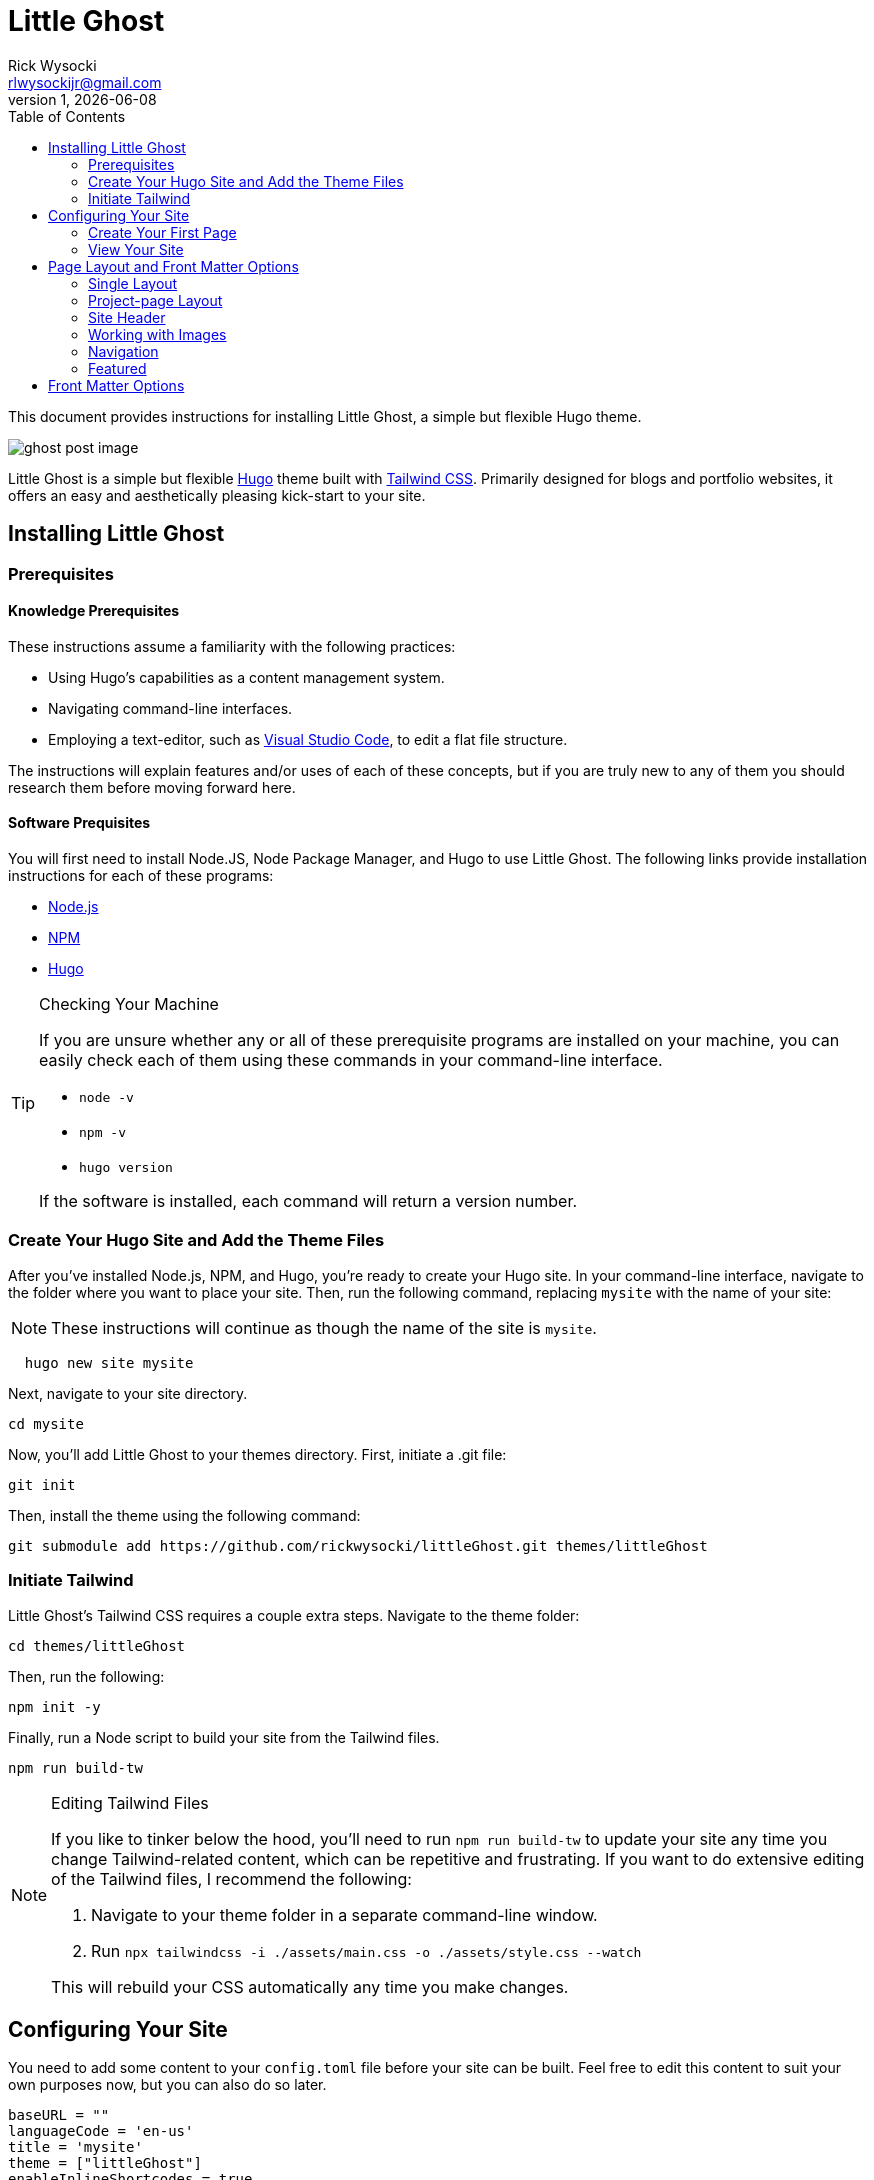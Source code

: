 = Little Ghost
Rick Wysocki <rlwysockijr@gmail.com>
1, {docdate}
:description: This document provides instructions for installing Little Ghost, a simple but flexible Hugo theme.
:keywords: hugo
:imagesdir: assets/images
:toc:
ifdef::env-github[]
:toc-placement!:
:tip-caption: :bulb:
:note-caption: :information_source:
:important-caption: :heavy_exclamation_mark:
:caution-caption: :fire:
:warning-caption: :warning:
endif::[]

{description}

image::ghost-post-image.png[]

Little Ghost is a simple but flexible https://gohugo.io[Hugo] theme built with https://tailwindcss.com[Tailwind CSS]. Primarily designed for blogs and portfolio websites, it offers an easy and aesthetically pleasing kick-start to your site.

ifdef::env-github[]
toc::[]
endif::[]

== Installing Little Ghost

=== Prerequisites

==== Knowledge Prerequisites

These instructions assume a familiarity with the following practices:

* Using Hugo's capabilities as a content management system.
* Navigating command-line interfaces.
* Employing a text-editor, such as https://code.visualstudio.com/[Visual Studio Code], to edit a flat file structure.

The instructions will explain features and/or uses of each of these concepts, but if you are truly new to any of them you should research them before moving forward here.

==== Software Prequisites

You will first need to install Node.JS, Node Package Manager, and Hugo to use Little Ghost. The following links provide installation instructions for each of these programs:

- https://nodejs.org/en[Node.js]
- https://docs.npmjs.com/downloading-and-installing-node-js-and-npm[NPM]
- https://gohugo.io/installation/[Hugo]

[TIP]
.Checking Your Machine
====
If you are unsure whether any or all of these prerequisite programs are installed on your machine, you can easily check each of them using these commands in your command-line interface.

* ```node -v```
* ```npm -v```
* ```hugo version```

If the software is installed, each command will return a version number.
====

=== Create Your Hugo Site and Add the Theme Files

After you've installed Node.js, NPM, and Hugo, you're ready to create your Hugo site. In your command-line interface, navigate to the folder where you want to place your site. Then, run the following command, replacing ```mysite``` with the name of your site:

NOTE: These instructions will continue as though the name of the site is ```mysite```. 

```
  hugo new site mysite
```

Next, navigate to your site directory.

```
cd mysite
```

Now, you'll add Little Ghost to your themes directory. First, initiate a .git file:

```
git init
```

Then, install the theme using the following command:

```
git submodule add https://github.com/rickwysocki/littleGhost.git themes/littleGhost
```

=== Initiate Tailwind

Little Ghost's Tailwind CSS requires a couple extra steps. Navigate to the theme folder:

```
cd themes/littleGhost
```

Then, run the following:

```
npm init -y
```

Finally, run a Node script to build your site from the Tailwind files. 

```
npm run build-tw
```

[NOTE]
.Editing Tailwind Files
====
If you like to tinker below the hood, you'll need to run ```npm run build-tw``` to update your site any time you change Tailwind-related content, which can be repetitive and frustrating. If you want to do extensive editing of the Tailwind files, I recommend the following:

1. Navigate to your theme folder in a separate command-line window.
2. Run ```npx tailwindcss -i ./assets/main.css -o ./assets/style.css --watch```

This will rebuild your CSS automatically any time you make changes.
====

== Configuring Your Site

You need to add some content to your ```config.toml``` file before your site can be built. Feel free to edit this content to suit your own purposes now, but you can also do so later.


[source, yaml]
----
baseURL = ""
languageCode = 'en-us'
title = 'mysite'
theme = ["littleGhost"]
enableInlineShortcodes = true

[params]

# Site info
author = 'Author'
author_bio = "Lorem ipsum dolor sit amet, consectetur adipiscing elit, sed do eiusmod tempor incididunt ut labore et dolore magna aliqua."
long_bio = "Ut enim ad minim veniam, quis nostrud exercitation ullamco laboris nisi ut aliquip ex ea commodo consequat. Duis aute irure dolor in reprehenderit in voluptate velit esse cillum dolore eu fugiat nulla pariatur. Excepteur sint occaecat cupidatat non proident, sunt in culpa qui officia deserunt mollit anim id est laborum."

# SEO
description = 'Site description.'

# Images
site_image = 'images/ghost.png' # Add site-wide featured image here.
author_image = 'images/ghost.png' # Used for main author bio card.
nav_logo = 'images/ghost.png' # Icon included in nav-bar.
post_image = 'images/ghost-post-image.png'
post_image_alt = 'Little Ghost logo.'


# Links / Socials
email = '#'
github = '#'
mastodon = '#'
twitter = '#'
# instagram = ''
# facebook = ''

pluralizeListTitles = false

[menu]
  [[menu.main]]
    name = "Home"
    url = "/"
    weight = 1
  [[menu.main]]
    name = "Posts"
    url = "/posts/"
    weight = 2
  [[menu.main]]
      name = "Portfolio"
      url = "/portfolio/"
      weight = 3


[taxonomies]
  tag = "tags"
  course = 'courses'
  category = 'categories'


[permalinks]
  posts = '/posts/:year/:month/:title/'
  categories = '/:title/'
----

IMPORTANT: Add this code to the ```config.toml``` in the root directory of your project, **not** the configuration file in the Little Ghost theme folder. 

=== Create Your First Page

You're ready to create your first page. Follow these steps:

1. Open your site folder in your text editor of choice. 
2. Create a file titled _index.md **in your content directory**.
3. Add the following front matter:

[source, yaml]
----
---
title: Home
layout: single
site_header: true
---
----

Feel free to add any text below the front matter before you move on. This text will display on your homepage. 

=== View Your Site

If you are still in the theme folder in your command-line interface, navigate back to your root site folder. Then, run:

```
hugo serve
```

The local server returned by the command-line interface can now be used in a browser to view your site. Congratulations!

== Page Layout and Front Matter Options

At this point, your site should run. Your task now is to populate your site with content. There are two page layouts in Little Ghost: 

* single.
* project-page.

They are *extremely* similar, but portfolio pages offer an additional feature, discussed below.

=== Single Layout

Single layouts are simple. Because Hugo is agnostic to the difference between posts and pages, you can use the single layout for essentially any content you create.

There are a number of front matter fields you can use for pages in Little Ghost (see <<_front_matter_options>> below for a full list). Here's an example of front matter for a blog post:

[source, yaml]
----
---
layout: single
title:  "What is New About New Media?"
date:   2021-11-16 11:34:22 -0500
tags:
  - Media Studies
summary: New media are better defined as media that challenge our existing conceptions of technology... even if the new media in question might be old.
published: true
featured_image: featured.jpg
featured_alt: A roll of camera film.
---
----

Note that these parameters usually depend you configuring them in the front matter for a page. They are not always required in every context. A date, for example, is not necessary--you can safely remove that for undated pages.

=== Project-page Layout

Project-page layouts are almost identical to single page layouts. The only difference is that project-page layouts allow you to include an optional "Project Info" aside that details information about a project and skills you demonstrate in it. This is meant to be useful on pages where the main column might be used to display work, such as a gallery.

Here is an example of front matter for a project-page.

[source, yaml]
----
---
title: "Making Future Matters"
layout: project-page
summary: I co-edited and designed an experimental, born-digital edited collection of writing studies scholarship.
project_info: true
featured_image: featured.png
featured_alt: Making Future Matters logo.
skills:
  - Web Design
  - Adobe InDesign
  - HTML5 / CSS
  - Javascript
  - Project Management
  - Editorial Work
  - Adobe Premiere
---
----

=== Site Header

On any page, you have the option to include a site header that will display your main image, tagline, and links that you've set up in the config file. You can include this on a page by adding the following to your front matter:

[source, yaml]
----
site_header: true
----

I recommend using this, at least, on your home page.

=== Working with Images

You can call a `featured_image:` parameter on any content page you create, as well as a `featured_alt:` parameter describing the image for accessibility. You've seen an example of this above:

[source, yaml]
----
featured_image: featured.png
featured_alt: Making Future Matters logo.
----

I recommend including images using https://gohugo.io/content-management/page-bundles/[Hugo page bundles] for the most seamless experience. A `featured_image` assigned in the front matter will display at the top of the page as well as on list pages. For additional images, I recommend using the standard https://gohugo.io/content-management/shortcodes/[Hugo figure shortcode].

=== Navigation

Little Ghost comes out of the box with three pages in the navigation:

- A Home page. This will display the _index.md file in the content directory that you created above.
- A Posts page. This is your blog. To use it, create a posts/ folder in your content directory and place content there.
- A Portfolio page. This page will usefully display any page that has `category: portfolio` included in the front matter, giving you an easy way to offer a sample of your work to visitors.

You can add any other pages to the site navigation in your config file. For example:

[source, yaml]
----
[menu]
  [[menu.main]]
    name = "Home"
    url = "/"
    weight = 1
  [[menu.main]]
    name = "Posts"
    url = "/posts/"
    weight = 2
  [[menu.main]]
      name = "Portfolio"
      url = "/portfolio/"
      weight = 3
  [[menu.main]] # This page has been added to the navigation.
      name = "Research"
      url = "/research/"
      weight = 4
----

You can edit the ```weight``` in the markup above to reorder the pages in the nagivation.

=== Featured

Little Ghost has an additional function that allows you to create featured content, which can be displayed on any page. This takes two steps.

==== Add Featured Content Categories to Front Matter

First, add `featured_post: true` to any content you want to feature. Note that this will apply to _any_ page, not just posts, despite the name.

==== Add Featured Content to Pages

You can decide which pages will display featured content. For example, you could just include it on the home page for new visitors. To display featured content, simply add the following to a page's front matter:

[source, yaml]
----
featured_grid: true
----

Note that the grid will always display a maximum of two pages per row, so I recommend keeping your featured content to multiples of two for aesthetic purposes.

== Front Matter Options

The table below indicates the available front matter fields for pages and posts and provides options and examples for their use.

[cols="1,1"]
|===
|Field |Options/Example

|layout
a|
[source, yaml]
----
layout: single
----
[source, yaml]
----
layout: portfolio-page
----

|title
a|
[source, yaml]
----
title: "Ted Nelson's Evolutionary List File and Information Management"
----

|date
a|
[source, yaml]
----
date: 2023-07-15 12:41:22 -0500
----

|tags
a|
[source, yaml]
----
tags:

  - Media Studies
----

|summary
a|
[source, yaml]
----
summary: In 1965, Ted Nelson theorized the Evolutionary List File and offered clear insights into the relationship between technology and creativity that are still relevant today.
----

|published
a| 
[source, yaml]
----
published: true
----

[source, yaml]
----
published: false
----

|featured_image
a|
[source, yaml]
----
featured_image: featured.jpg
----

|project_info
a|
[source, yaml]
----
project_info: true
----

|skills
a|
[source, yaml]
----
skills:

  - Web Design
  - Adobe InDesign
  - HTML5 / CSS
  - Javascript
  - Project Management
  - Editorial Work
  - Adobe Premiere
----

|site_header
a|
[source, yaml]
----
site_header: true
----

[source, yaml]
----
site_header: false
----

|featured_grid
a|
[source, yaml]
----
featured_grid: true
----

[source, yaml]
----
featured_grid: false
----

|featured_post
a|
[source, yaml]
----
featured_post: true
----

[source, yaml]
----
featured_post: false
----

|featured_alt
a|
[source, yaml]
----
featured_alt: An image from the film Men of Harper, looking scared, in a tunnel.
----
|=== 
